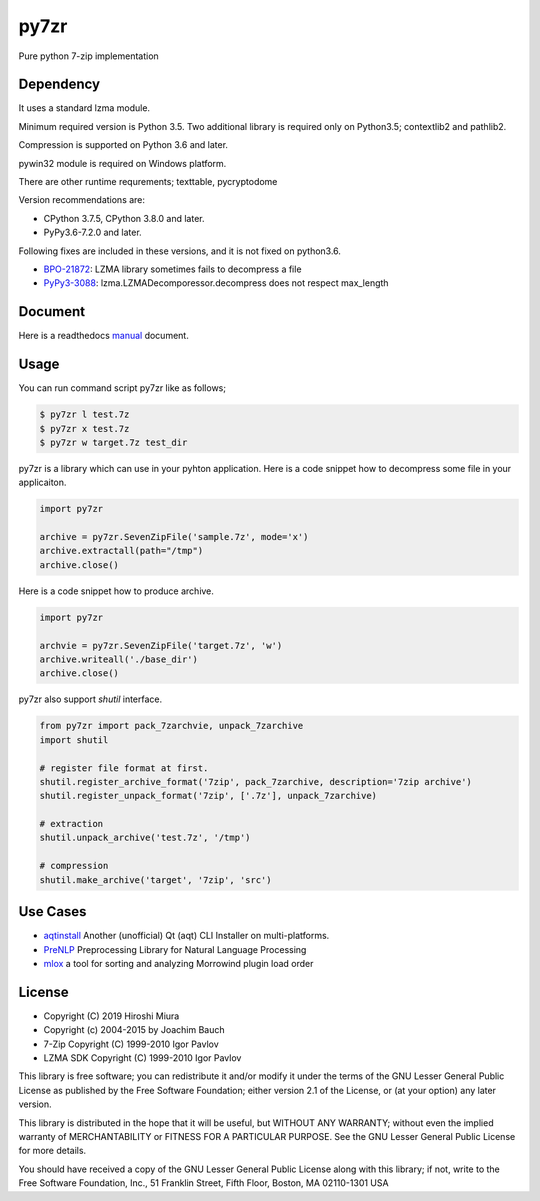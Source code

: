 =====
py7zr
=====

.. image:: https://readthedocs.org/projects/py7zr/badge/?version=latest
  :target: https://py7zr.readthedocs.io/en/latest/?badge=latest

.. image:: https://badge.fury.io/py/py7zr.svg
  :target: https://badge.fury.io/py/py7zr

.. image:: https://travis-ci.org/miurahr/py7zr.svg?branch=master
  :target: https://travis-ci.org/miurahr/py7zr

.. image:: https://ci.appveyor.com/api/projects/status/966k084122lhs3i6?svg=true
  :target: https://ci.appveyor.com/project/miurahr/py7zr/

.. image:: https://dev.azure.com/miurahr/github/_apis/build/status/miurahr.py7zr?branchName=master
  :target: https://dev.azure.com/miurahr/github/_build/latest?definitionId=14&branchName=master

.. image:: https://coveralls.io/repos/github/miurahr/py7zr/badge.svg?branch=master
  :target: https://coveralls.io/github/miurahr/py7zr?branch=master

.. image:: https://codecov.io/gh/miurahr/py7zr/branch/master/graph/badge.svg
  :target: https://codecov.io/gh/miurahr/py7zr

Pure python 7-zip implementation


Dependency
==========

It uses a standard lzma module.

Minimum required version is Python 3.5.
Two additional library is required only on Python3.5; contextlib2 and pathlib2.

Compression is supported on Python 3.6 and later.

pywin32 module is required on Windows platform.

There are other runtime requrements; texttable, pycryptodome

Version recommendations are:

- CPython 3.7.5, CPython 3.8.0 and later.
- PyPy3.6-7.2.0 and later.

Following fixes are included in these versions, and it is not fixed on python3.6.

- `BPO-21872`_: LZMA library sometimes fails to decompress a file
- `PyPy3-3088`_: lzma.LZMADecomporessor.decompress does not respect max_length

.. _`BPO-21872`: https://bugs.python.org/issue21872
.. _`PyPy3-3088`: https://bitbucket.org/pypy/pypy/issues/3088/lzmalzmadecompressordecompress-data


Document
========

Here is a readthedocs `manual`_ document.

.. _`manual`: https://py7zr.readthedocs.io/en/latest/


Usage
=====

You can run command script py7zr like as follows;

.. code-block::

    $ py7zr l test.7z
    $ py7zr x test.7z
    $ py7zr w target.7z test_dir


py7zr is a library which can use in your pyhton application.
Here is a code snippet how to decompress some file in your applicaiton.

.. code-block::

    import py7zr

    archive = py7zr.SevenZipFile('sample.7z', mode='x')
    archive.extractall(path="/tmp")
    archive.close()


Here is a code snippet how to produce archive.

.. code-block::

    import py7zr

    archvie = py7zr.SevenZipFile('target.7z', 'w')
    archive.writeall('./base_dir')
    archive.close()


py7zr also support `shutil`  interface.

.. code-block::

    from py7zr import pack_7zarchvie, unpack_7zarchive
    import shutil

    # register file format at first.
    shutil.register_archive_format('7zip', pack_7zarchive, description='7zip archive')
    shutil.register_unpack_format('7zip', ['.7z'], unpack_7zarchive)

    # extraction
    shutil.unpack_archive('test.7z', '/tmp')

    # compression
    shutil.make_archive('target', '7zip', 'src')

Use Cases
=========

- `aqtinstall`_ Another (unofficial) Qt (aqt) CLI Installer on multi-platforms.
- PreNLP_ Preprocessing Library for Natural Language Processing
- mlox_  a tool for sorting and analyzing Morrowind plugin load order

.. _aqtinstall: https://github.com/miurahr/aqtinstall
.. _PreNLP: https://github.com/lyeoni/prenlp
.. _mlox: https://github.com/mlox/mlox

License
=======

* Copyright (C) 2019 Hiroshi Miura
* Copyright (c) 2004-2015 by Joachim Bauch
* 7-Zip Copyright (C) 1999-2010 Igor Pavlov
* LZMA SDK Copyright (C) 1999-2010 Igor Pavlov

This library is free software; you can redistribute it and/or
modify it under the terms of the GNU Lesser General Public
License as published by the Free Software Foundation; either
version 2.1 of the License, or (at your option) any later version.

This library is distributed in the hope that it will be useful,
but WITHOUT ANY WARRANTY; without even the implied warranty of
MERCHANTABILITY or FITNESS FOR A PARTICULAR PURPOSE.  See the GNU
Lesser General Public License for more details.

You should have received a copy of the GNU Lesser General Public
License along with this library; if not, write to the Free Software
Foundation, Inc., 51 Franklin Street, Fifth Floor, Boston, MA  02110-1301  USA
